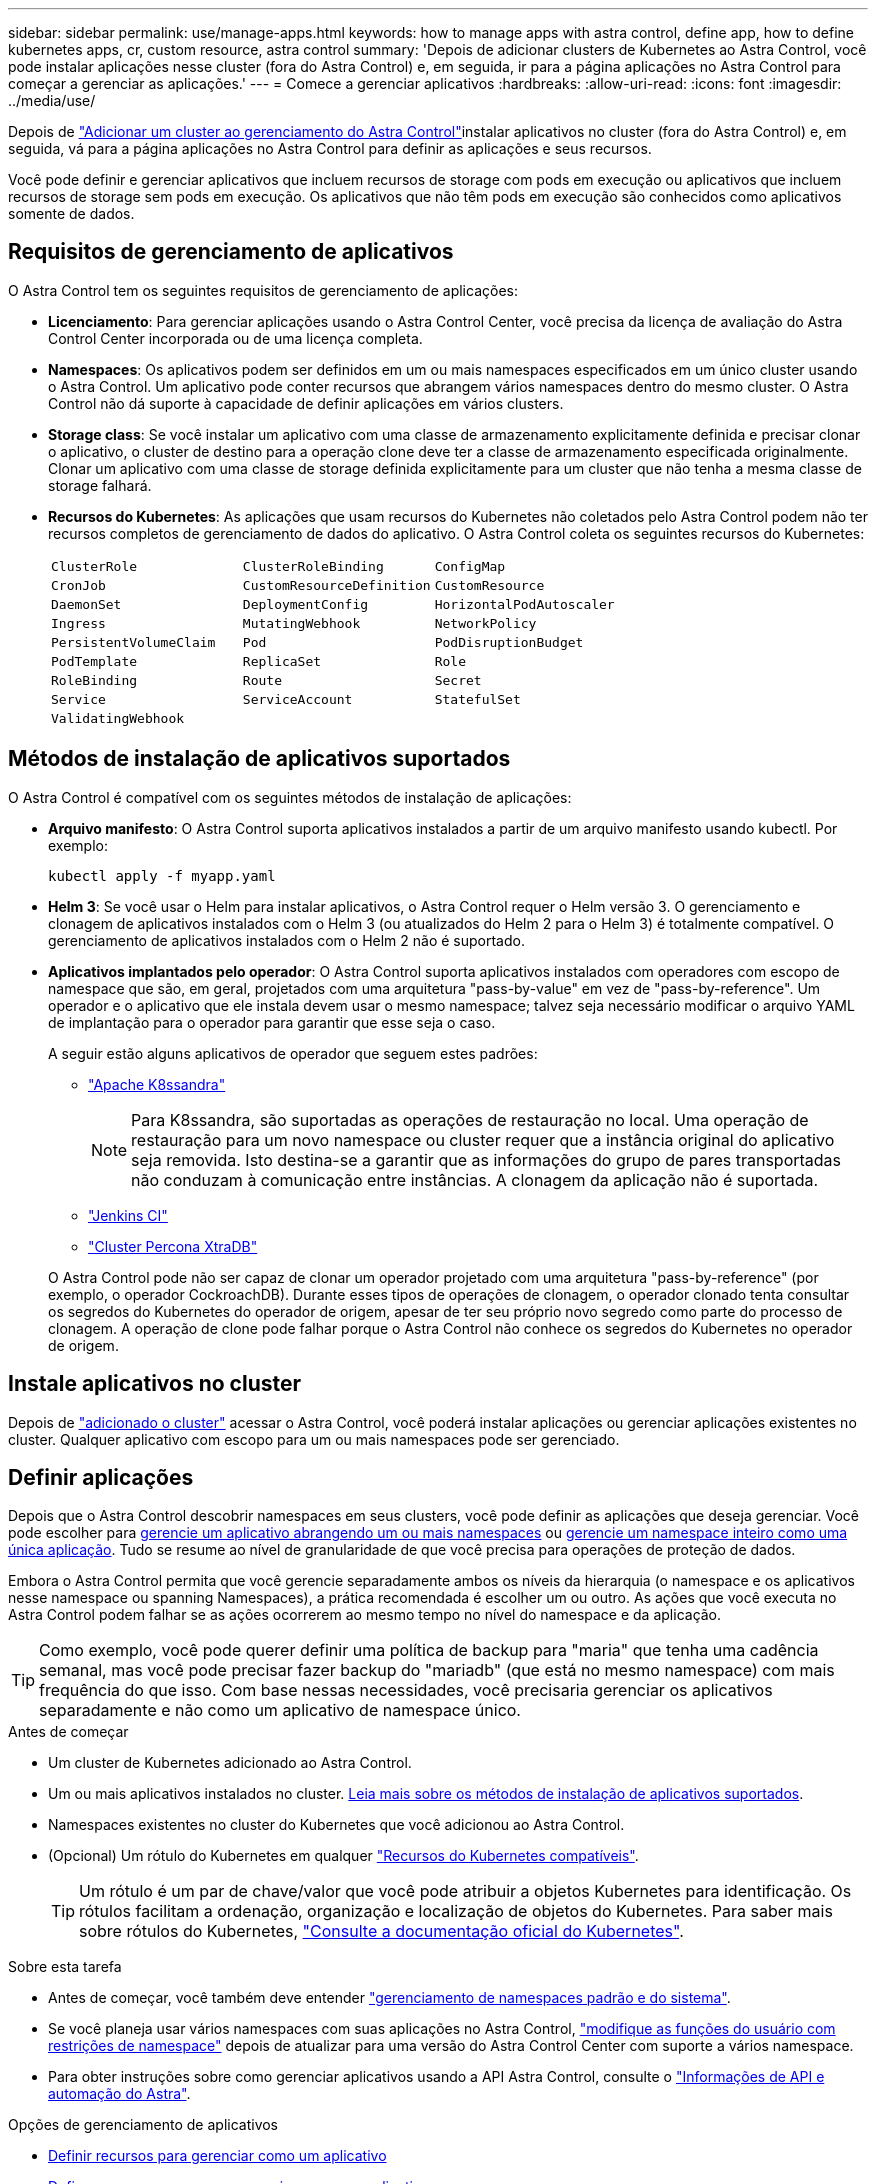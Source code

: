 ---
sidebar: sidebar 
permalink: use/manage-apps.html 
keywords: how to manage apps with astra control, define app, how to define kubernetes apps, cr, custom resource, astra control 
summary: 'Depois de adicionar clusters de Kubernetes ao Astra Control, você pode instalar aplicações nesse cluster (fora do Astra Control) e, em seguida, ir para a página aplicações no Astra Control para começar a gerenciar as aplicações.' 
---
= Comece a gerenciar aplicativos
:hardbreaks:
:allow-uri-read: 
:icons: font
:imagesdir: ../media/use/


[role="lead"]
Depois de link:../get-started/add-cluster.html["Adicionar um cluster ao gerenciamento do Astra Control"]instalar aplicativos no cluster (fora do Astra Control) e, em seguida, vá para a página aplicações no Astra Control para definir as aplicações e seus recursos.

Você pode definir e gerenciar aplicativos que incluem recursos de storage com pods em execução ou aplicativos que incluem recursos de storage sem pods em execução. Os aplicativos que não têm pods em execução são conhecidos como aplicativos somente de dados.



== Requisitos de gerenciamento de aplicativos

O Astra Control tem os seguintes requisitos de gerenciamento de aplicações:

* *Licenciamento*: Para gerenciar aplicações usando o Astra Control Center, você precisa da licença de avaliação do Astra Control Center incorporada ou de uma licença completa.
* *Namespaces*: Os aplicativos podem ser definidos em um ou mais namespaces especificados em um único cluster usando o Astra Control. Um aplicativo pode conter recursos que abrangem vários namespaces dentro do mesmo cluster. O Astra Control não dá suporte à capacidade de definir aplicações em vários clusters.
* *Storage class*: Se você instalar um aplicativo com uma classe de armazenamento explicitamente definida e precisar clonar o aplicativo, o cluster de destino para a operação clone deve ter a classe de armazenamento especificada originalmente. Clonar um aplicativo com uma classe de storage definida explicitamente para um cluster que não tenha a mesma classe de storage falhará.
* *Recursos do Kubernetes*: As aplicações que usam recursos do Kubernetes não coletados pelo Astra Control podem não ter recursos completos de gerenciamento de dados do aplicativo. O Astra Control coleta os seguintes recursos do Kubernetes:
+
[cols="1,1,1"]
|===


| `ClusterRole` | `ClusterRoleBinding` | `ConfigMap` 


| `CronJob` | `CustomResourceDefinition` | `CustomResource` 


| `DaemonSet` | `DeploymentConfig` | `HorizontalPodAutoscaler` 


| `Ingress` | `MutatingWebhook` | `NetworkPolicy` 


| `PersistentVolumeClaim` | `Pod` | `PodDisruptionBudget` 


| `PodTemplate` | `ReplicaSet` | `Role` 


| `RoleBinding` | `Route` | `Secret` 


| `Service` | `ServiceAccount` | `StatefulSet` 


| `ValidatingWebhook` |  |  
|===




== Métodos de instalação de aplicativos suportados

O Astra Control é compatível com os seguintes métodos de instalação de aplicações:

* *Arquivo manifesto*: O Astra Control suporta aplicativos instalados a partir de um arquivo manifesto usando kubectl. Por exemplo:
+
[source, console]
----
kubectl apply -f myapp.yaml
----
* *Helm 3*: Se você usar o Helm para instalar aplicativos, o Astra Control requer o Helm versão 3. O gerenciamento e clonagem de aplicativos instalados com o Helm 3 (ou atualizados do Helm 2 para o Helm 3) é totalmente compatível. O gerenciamento de aplicativos instalados com o Helm 2 não é suportado.
* *Aplicativos implantados pelo operador*: O Astra Control suporta aplicativos instalados com operadores com escopo de namespace que são, em geral, projetados com uma arquitetura "pass-by-value" em vez de "pass-by-reference". Um operador e o aplicativo que ele instala devem usar o mesmo namespace; talvez seja necessário modificar o arquivo YAML de implantação para o operador para garantir que esse seja o caso.
+
A seguir estão alguns aplicativos de operador que seguem estes padrões:

+
** https://github.com/k8ssandra/cass-operator["Apache K8ssandra"^]
+

NOTE: Para K8ssandra, são suportadas as operações de restauração no local. Uma operação de restauração para um novo namespace ou cluster requer que a instância original do aplicativo seja removida. Isto destina-se a garantir que as informações do grupo de pares transportadas não conduzam à comunicação entre instâncias. A clonagem da aplicação não é suportada.

** https://github.com/jenkinsci/kubernetes-operator["Jenkins CI"^]
** https://github.com/percona/percona-xtradb-cluster-operator["Cluster Percona XtraDB"^]


+
O Astra Control pode não ser capaz de clonar um operador projetado com uma arquitetura "pass-by-reference" (por exemplo, o operador CockroachDB). Durante esses tipos de operações de clonagem, o operador clonado tenta consultar os segredos do Kubernetes do operador de origem, apesar de ter seu próprio novo segredo como parte do processo de clonagem. A operação de clone pode falhar porque o Astra Control não conhece os segredos do Kubernetes no operador de origem.





== Instale aplicativos no cluster

Depois de link:../get-started/add-cluster.html["adicionado o cluster"] acessar o Astra Control, você poderá instalar aplicações ou gerenciar aplicações existentes no cluster. Qualquer aplicativo com escopo para um ou mais namespaces pode ser gerenciado.



== Definir aplicações

Depois que o Astra Control descobrir namespaces em seus clusters, você pode definir as aplicações que deseja gerenciar. Você pode escolher para <<Definir recursos para gerenciar como um aplicativo,gerencie um aplicativo abrangendo um ou mais namespaces>> ou <<Defina um namespace para gerenciar como um aplicativo,gerencie um namespace inteiro como uma única aplicação>>. Tudo se resume ao nível de granularidade de que você precisa para operações de proteção de dados.

Embora o Astra Control permita que você gerencie separadamente ambos os níveis da hierarquia (o namespace e os aplicativos nesse namespace ou spanning Namespaces), a prática recomendada é escolher um ou outro. As ações que você executa no Astra Control podem falhar se as ações ocorrerem ao mesmo tempo no nível do namespace e da aplicação.


TIP: Como exemplo, você pode querer definir uma política de backup para "maria" que tenha uma cadência semanal, mas você pode precisar fazer backup do "mariadb" (que está no mesmo namespace) com mais frequência do que isso. Com base nessas necessidades, você precisaria gerenciar os aplicativos separadamente e não como um aplicativo de namespace único.

.Antes de começar
* Um cluster de Kubernetes adicionado ao Astra Control.
* Um ou mais aplicativos instalados no cluster. <<Métodos de instalação de aplicativos suportados,Leia mais sobre os métodos de instalação de aplicativos suportados>>.
* Namespaces existentes no cluster do Kubernetes que você adicionou ao Astra Control.
* (Opcional) Um rótulo do Kubernetes em qualquer link:../use/manage-apps.html#app-management-requirements["Recursos do Kubernetes compatíveis"].
+

TIP: Um rótulo é um par de chave/valor que você pode atribuir a objetos Kubernetes para identificação. Os rótulos facilitam a ordenação, organização e localização de objetos do Kubernetes. Para saber mais sobre rótulos do Kubernetes, https://kubernetes.io/docs/concepts/overview/working-with-objects/labels/["Consulte a documentação oficial do Kubernetes"^].



.Sobre esta tarefa
* Antes de começar, você também deve entender link:../use/manage-apps.html#what-about-system-namespaces["gerenciamento de namespaces padrão e do sistema"].
* Se você planeja usar vários namespaces com suas aplicações no Astra Control, link:../use/manage-local-users-and-roles.html#add-a-namespace-constraint-to-a-role["modifique as funções do usuário com restrições de namespace"] depois de atualizar para uma versão do Astra Control Center com suporte a vários namespace.
* Para obter instruções sobre como gerenciar aplicativos usando a API Astra Control, consulte o link:https://docs.netapp.com/us-en/astra-automation/["Informações de API e automação do Astra"^].


.Opções de gerenciamento de aplicativos
* <<Definir recursos para gerenciar como um aplicativo>>
* <<Defina um namespace para gerenciar como um aplicativo>>
* link:../use/manage-apps.html#tech-preview-define-an-application-using-a-kubernetes-custom-resource["(Visualização técnica) defina uma aplicação usando um recurso personalizado do Kubernetes"]




=== Definir recursos para gerenciar como um aplicativo

Você pode especificar o link:../concepts/app-management.html["Recursos do Kubernetes que compõem uma aplicação"] que deseja gerenciar com o Astra Control. A definição de um aplicativo permite agrupar elementos do cluster do Kubernetes em um único aplicativo. Essa coleção de recursos do Kubernetes é organizada por critérios de seleção de namespace e rótulo.

A definição de uma aplicação oferece controle mais granular sobre o que incluir em uma operação do Astra Control, incluindo clone, snapshot e backups.


WARNING: Ao definir aplicativos, certifique-se de que você não inclua um recurso Kubernetes em vários aplicativos com políticas de proteção. A sobreposição de políticas de proteção em recursos do Kubernetes pode causar conflitos de dados. <<Exemplo: Política de proteção separada para versões diferentes,Leia mais em um exemplo.>>

.Expanda para saber mais sobre como adicionar recursos com escopo de cluster aos namespaces do aplicativo.
[%collapsible]
====
É possível importar recursos de cluster associados aos recursos de namespace, além dos recursos do Astra Control incluídos automaticamente. Você pode adicionar uma regra que incluirá recursos de um grupo específico, tipo, versão e, opcionalmente, rótulo. Você pode querer fazer isso se houver recursos que o Astra Control não inclui automaticamente.

Não é possível excluir nenhum dos recursos com escopo de cluster que sejam incluídos automaticamente pelo Astra Control.

Você pode adicionar o seguinte `apiVersions` (que são os grupos combinados com a versão da API):

[cols="1h,2d"]
|===
| Tipo de recurso | ApiVersions (versão do grupo) 


| `ClusterRole` | rbac.authorization.k8s.io/v1 


| `ClusterRoleBinding` | rbac.authorization.k8s.io/v1 


| `CustomResource` | apipextensions.k8s.io/v1, apipextensions.k8s.io/v1beta1 


| `CustomResourceDefinition` | apipextensions.k8s.io/v1, apipextensions.k8s.io/v1beta1 


| `MutatingWebhookConfiguration` | admissionregistration.k8s.io/v1 


| `ValidatingWebhookConfiguration` | admissionregistration.k8s.io/v1 
|===
====
.Passos
. Na página aplicativos, selecione *Definir*.
. Na janela *Definir aplicativo*, insira o nome do aplicativo.
. Escolha o cluster no qual seu aplicativo está sendo executado na lista suspensa *Cluster*.
. Escolha um namespace para sua aplicação na lista suspensa *namespace*.
+

NOTE: As aplicações podem ser definidas em um ou mais namespaces especificados em um único cluster usando o Astra Control. Um aplicativo pode conter recursos que abrangem vários namespaces dentro do mesmo cluster. O Astra Control não dá suporte à capacidade de definir aplicações em vários clusters.

. (Opcional) Insira um rótulo para os recursos do Kubernetes em cada namespace. Você pode especificar um único rótulo ou critério de seleção de rótulo (consulta).
+

TIP: Para saber mais sobre rótulos do Kubernetes, https://kubernetes.io/docs/concepts/overview/working-with-objects/labels/["Consulte a documentação oficial do Kubernetes"^].

. (Opcional) Adicione namespaces adicionais para o aplicativo selecionando *Adicionar namespace* e escolhendo o namespace na lista suspensa.
. (Opcional) Digite critérios de seleção de rótulo ou rótulo único para quaisquer namespaces adicionais que você adicionar.
. (Opcional) para incluir recursos com escopo de cluster além daqueles que o Astra Control inclui automaticamente, marque *incluir recursos adicionais com escopo de cluster* e conclua o seguinte:
+
.. Selecione *Adicionar regra de inclusão*.
.. *Group*: Na lista suspensa, selecione o grupo de recursos da API.
.. *Kind*: Na lista suspensa, selecione o nome do esquema do objeto.
.. *Versão*: Insira a versão da API.
.. * Seletor de etiquetas*: Opcionalmente, inclua um rótulo para adicionar à regra. Este rótulo é usado para recuperar apenas os recursos correspondentes a esse rótulo. Se você não fornecer um rótulo, o Astra Control coletará todas as instâncias do tipo de recurso especificado para esse cluster.
.. Revise a regra criada com base em suas entradas.
.. Selecione *Adicionar*.
+

TIP: Você pode criar quantas regras de recursos com escopo de cluster quiser. As regras aparecem no Resumo da aplicação definida.



. Selecione *Definir*.
. Depois de selecionar *define*, repita o processo para outros aplicativos, conforme necessário.


Depois de concluir a definição de uma aplicação, a aplicação aparece `Healthy` no estado na lista de aplicações na página aplicações. Agora você pode cloná-lo e criar backups e snapshots.


NOTE: O aplicativo que você acabou de adicionar pode ter um ícone de aviso na coluna protegido, indicando que ele ainda não foi feito backup e ainda não está programado para backups.


TIP: Para ver os detalhes de uma aplicação específica, selecione o nome da aplicação.

Para ver os recursos adicionados a este aplicativo, selecione a guia *recursos*. Selecione o número após o nome do recurso na coluna recurso ou insira o nome do recurso na Pesquisa para ver os recursos adicionais com escopo de cluster incluídos.



=== Defina um namespace para gerenciar como um aplicativo

É possível adicionar todos os recursos do Kubernetes em um namespace ao gerenciamento do Astra Control definindo os recursos desse namespace como uma aplicação. Esse método é preferível à definição de aplicativos individualmente se você pretende gerenciar e proteger todos os recursos em um namespace específico de uma maneira semelhante e em intervalos comuns.

.Passos
. Na página clusters, selecione um cluster.
. Selecione a guia *namespaces*.
. Selecione o menu ações para o namespace que contém os recursos do aplicativo que você deseja gerenciar e selecione *Definir como aplicativo*.
+

TIP: Se você quiser definir vários aplicativos, selecione na lista namespaces e selecione o botão *ações* no canto superior esquerdo e selecione *Definir como aplicativo*. Isso definirá vários aplicativos individuais em seus namespaces individuais. Para aplicações com vários namespace, <<Definir recursos para gerenciar como um aplicativo>>consulte .

+

NOTE: Marque a caixa de seleção *Mostrar namespaces do sistema* para revelar namespaces do sistema que geralmente não são usados no gerenciamento de aplicativos por padrão. image:acc_namespace_system.png["Uma captura de tela que mostra a opção *Mostrar namespaces do sistema* que está disponível na guia namespaces."] link:../use/manage-apps.html#what-about-system-namespaces["Leia mais"].



Após a conclusão do processo, os aplicativos associados ao namespace aparecem na `Associated applications` coluna.



=== [Visualização técnica] defina uma aplicação usando um recurso personalizado do Kubernetes

Você pode especificar os recursos do Kubernetes que deseja gerenciar com o Astra Control definindo-os como uma aplicação usando um recurso personalizado (CR). Você pode adicionar recursos com escopo de cluster se quiser gerenciar esses recursos individualmente ou todos os recursos do Kubernetes em um namespace se, por exemplo, você pretende gerenciar e proteger todos os recursos em um namespace específico de maneira semelhante e em intervalos comuns.

.Passos
. Crie o arquivo de recurso personalizado (CR) e nomeie-o (por exemplo, `astra_mysql_app.yaml` ).
. Nomeie o aplicativo em `metadata.name`.
. Definir recursos de aplicativos a serem gerenciados:
+
[role="tabbed-block"]
====
.spec.includedClusterScopedResources
--
Incluir tipos de recursos com escopo de cluster além daqueles que o Astra Control inclui automaticamente:

** *spec.includedClusterScopedResources*: _(Opcional)_ Uma lista de tipos de recursos com escopo de cluster a serem incluídos.
+
*** *GroupVersionKind*: _(Opcional)_ identifica inequivocamente um tipo.
+
**** *Group*: _(obrigatório se groupVersionKind for usado)_ grupo API do recurso a incluir.
**** *Version*: _(obrigatório se groupVersionKind for usado)_ versão da API do recurso a incluir.
**** *Kind*: _(obrigatório se groupVersionKind for usado)_ tipo do recurso a incluir.


*** *LabelSeletor*: _(Opcional)_ Uma consulta de rótulo para um conjunto de recursos. Ele é usado para recuperar apenas os recursos correspondentes ao rótulo. Se você não fornecer um rótulo, o Astra Control coletará todas as instâncias do tipo de recurso especificado para esse cluster. O resultado de matchLabels e matchExpressions são ANDed.
+
**** *MatchLabels*: _(Opcional)_ Um mapa de pares chave,valor. Uma única chave no mapa MatchLabels é equivalente a um elemento de matchExpressions que tem um campo chave de "key", operador como "in", e array de valores contendo apenas "value". Os requisitos são ANDed.
**** *MatchExpressions*: _(Opcional)_ Uma lista de requisitos de seleção de etiquetas. Os requisitos são ANDed.
+
***** *Key*: _(obrigatório se matchExpressions for usado)_ a chave de etiqueta associada ao seletor de etiquetas.
***** *Operator*: _(obrigatório se matchExpressions for usado)_ representa a relação de uma chave com um conjunto de valores. Os operadores válidos são `In`, `NotIn`, `Exists` e `DoesNotExist`.
***** *Values*: _(obrigatório se matchExpressions for usado)_uma matriz de valores de string. Se o operador for `In` ou `NotIn`, a matriz de valores deve _não_ estar vazia. Se o operador for `Exists` ou `DoesNotExist`, a matriz de valores deve estar vazia.








--
.spec.includedNamespaces
--
Inclua namespaces e recursos dentro desses recursos no aplicativo:

** *spec.includedNamespaces*: _(required)_define o namespace e os filtros opcionais para seleção de recursos.
+
*** * Namespace*: _(obrigatório)_ o namespace que contém os recursos do aplicativo que você deseja gerenciar com o Astra Control.
*** *LabelSeletor*: _(Opcional)_ Uma consulta de rótulo para um conjunto de recursos. Ele é usado para recuperar apenas os recursos correspondentes ao rótulo. Se você não fornecer um rótulo, o Astra Control coletará todas as instâncias do tipo de recurso especificado para esse cluster. O resultado de matchLabels e matchExpressions são ANDed.
+
**** *MatchLabels*: _(Opcional)_ Um mapa de pares chave,valor. Uma única chave no mapa MatchLabels é equivalente a um elemento de matchExpressions que tem um campo chave de "key", operador como "in", e array de valores contendo apenas "value". Os requisitos são ANDed.
**** *MatchExpressions*: _(Opcional)_ Uma lista de requisitos de seleção de etiquetas. `key` e `operator` são necessários. Os requisitos são ANDed.
+
***** *Key*: _(obrigatório se matchExpressions for usado)_ a chave de etiqueta associada ao seletor de etiquetas.
***** *Operator*: _(obrigatório se matchExpressions for usado)_ representa a relação de uma chave com um conjunto de valores. Os operadores válidos são `In`, `NotIn`, `Exists` e `DoesNotExist`.
***** *Values*: _(obrigatório se matchExpressions for usado)_ uma matriz de valores de string. Se o operador for `In` ou `NotIn`, a matriz de valores deve _não_ estar vazia. Se o operador for `Exists` ou `DoesNotExist`, a matriz de valores deve estar vazia.








--
====
+
Exemplo YAML:

+
[source, yaml]
----
apiVersion: astra.netapp.io/v1
kind: Application
metadata:
  name: astra_mysql_app
spec:
  includedNamespaces:
    - namespace: astra_mysql_app
      labelSelector:
        matchLabels:
          app: nginx
          env: production
        matchExpressions:
          - key: tier
            operator: In
            values:
              - frontend
              - backend
----
. Depois de preencher o `astra_mysql_app.yaml` ficheiro com os valores corretos, aplique o CR:
+
[source, console]
----
kubectl apply -f astra_mysql_app.yaml -n astra-connector
----




== E quanto aos namespaces do sistema?

O Astra Control também descobre namespaces do sistema em um cluster do Kubernetes. Nós não mostramos esses namespaces do sistema por padrão, porque é raro que você precise fazer backup dos recursos do aplicativo do sistema.

Você pode exibir namespaces do sistema na guia namespaces para um cluster selecionado selecionando a caixa de seleção *Mostrar namespaces do sistema*.

image:acc_namespace_system.png["Uma captura de tela que mostra a opção *Mostrar namespaces do sistema* que está disponível na guia namespaces."]


TIP: O Astra Control Center não é mostrado por padrão como uma aplicação que pode ser gerenciada, mas é possível fazer backup e restaurar uma instância do Astra Control Center usando outra instância do Astra Control Center.



== Exemplo: Política de proteção separada para versões diferentes

Neste exemplo, a equipe de devops está gerenciando uma implantação de versão "canário". O cluster da equipe tem três pods executando o nginx. Dois dos pods são dedicados à liberação estável. O terceiro pod é para o lançamento canário.

O administrador do Kubernetes da equipe de devops adiciona o rótulo `deployment=stable` aos pods de versão estáveis. A equipe adiciona o rótulo `deployment=canary` ao pod de lançamento canário.

A versão estável da equipe inclui um requisito para instantâneos por hora e backups diários. O lançamento canário é mais efêmero, então eles querem criar uma política de proteção menos agressiva e de curto prazo para qualquer coisa rotulada . `deployment=canary`

Para evitar possíveis conflitos de dados, o administrador criará dois aplicativos: Um para a versão "canary" e outro para a versão "stable". Isso mantém os backups, snapshots e operações de clone separados para os dois grupos de objetos Kubernetes.



== Encontre mais informações

* https://docs.netapp.com/us-en/astra-automation["Use a API Astra Control"^]
* link:../use/unmanage.html["Desgerenciar um aplicativo"]

